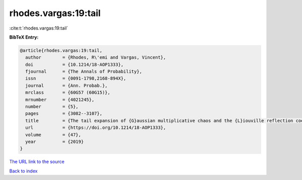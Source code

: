 rhodes.vargas:19:tail
=====================

:cite:t:`rhodes.vargas:19:tail`

**BibTeX Entry:**

.. code-block:: bibtex

   @article{rhodes.vargas:19:tail,
     author        = {Rhodes, R\'emi and Vargas, Vincent},
     doi           = {10.1214/18-AOP1333},
     fjournal      = {The Annals of Probability},
     issn          = {0091-1798,2168-894X},
     journal       = {Ann. Probab.},
     mrclass       = {60G57 (60G15)},
     mrnumber      = {4021245},
     number        = {5},
     pages         = {3082--3107},
     title         = {The tail expansion of {G}aussian multiplicative chaos and the {L}iouville reflection coefficient},
     url           = {https://doi.org/10.1214/18-AOP1333},
     volume        = {47},
     year          = {2019}
   }

`The URL link to the source <https://doi.org/10.1214/18-AOP1333>`__


`Back to index <../By-Cite-Keys.html>`__
